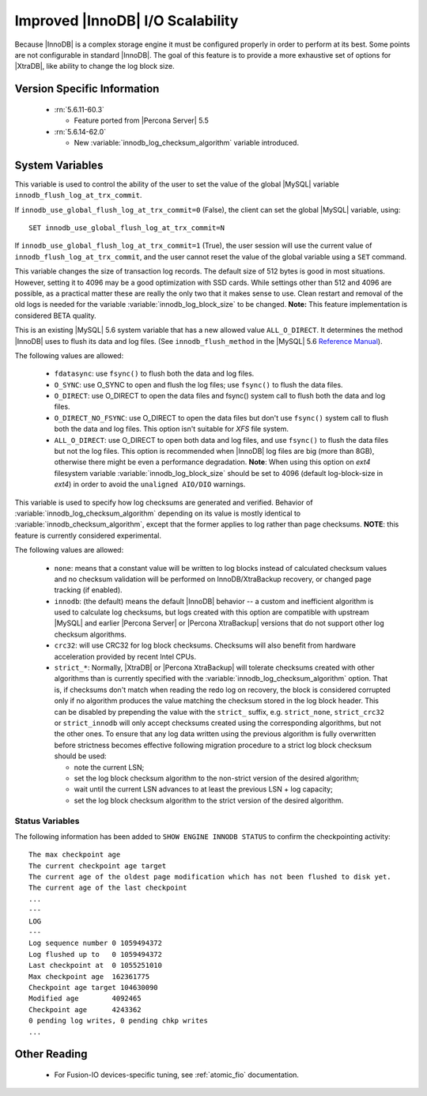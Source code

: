 .. _innodb_io_page:

===================================
 Improved |InnoDB| I/O Scalability
===================================

Because |InnoDB| is a complex storage engine it must be configured properly in order to perform at its best. Some points are not configurable in standard |InnoDB|. The goal of this feature is to provide a more exhaustive set of options for |XtraDB|, like ability to change the log block size. 

Version Specific Information
============================

  * :rn:`5.6.11-60.3`

    * Feature ported from |Percona Server| 5.5
   
  * :rn:`5.6.14-62.0` 
    
    * New :variable:`innodb_log_checksum_algorithm` variable introduced. 

System Variables
================


.. variable:: innodb_use_global_flush_log_at_trx_commit

   :cli: Yes
   :conf: Yes
   :scope: Global
   :dyn: Yes
   :type: Boolean
   :default: True
   :range: True/False

This variable is used to control the ability of the user to set the value of the global |MySQL| variable ``innodb_flush_log_at_trx_commit``.

If ``innodb_use_global_flush_log_at_trx_commit=0`` (False), the client can set the global |MySQL| variable, using: ::

  SET innodb_use_global_flush_log_at_trx_commit=N

If ``innodb_use_global_flush_log_at_trx_commit=1`` (True), the user session will use the current value of ``innodb_flush_log_at_trx_commit``, and the user cannot reset the value of the global variable using a ``SET`` command.

.. variable:: innodb_log_block_size

     :cli: Yes
     :conf: Yes
     :scope: Global
     :dyn: No
     :vartype: Numeric
     :default: 512
     :units: Bytes

This variable changes the size of transaction log records. The default size of 512 bytes is good in most situations. However, setting it to 4096 may be a good optimization with SSD cards. While settings other than 512 and 4096 are possible, as a practical matter these are really the only two that it makes sense to use. Clean restart and removal of the old logs is needed for the variable :variable:`innodb_log_block_size` to be changed. **Note:** This feature implementation is considered BETA quality.

.. variable:: innodb_flush_method

   :Version Info: - :rn:`5.6.13-61.0` - Ported from |Percona Server| 5.5
   :cli: Yes
   :conf: Yes
   :scope: Global
   :Dyn: No
   :vartype: Enumeration
   :default: NULL
   :allowed: ``fsync``, ``O_DSYNC``, ``O_DIRECT``, ``O_DIRECT_NO_FSYNC``, ``littlesync``, ``nosync``

This is an existing |MySQL| 5.6 system variable that has a new allowed value ``ALL_O_DIRECT``. It determines the method |InnoDB| uses to flush its data and log files. (See ``innodb_flush_method`` in the |MySQL| 5.6 `Reference Manual <https://dev.mysql.com/doc/refman/5.6/en/innodb-parameters.html#sysvar_innodb_flush_method>`_).

The following values are allowed:

  * ``fdatasync``: 
    use ``fsync()`` to flush both the data and log files.

  * ``O_SYNC``: 
    use O_SYNC to open and flush the log files; use ``fsync()`` to flush the data files.

  * ``O_DIRECT``: 
    use O_DIRECT to open the data files and fsync() system call to flush both the data and log files.

  * ``O_DIRECT_NO_FSYNC``:
    use O_DIRECT to open the data files but don't use ``fsync()`` system call to flush both the data and log files. This option isn't suitable for *XFS* file system.

  * ``ALL_O_DIRECT``: 
    use O_DIRECT to open both data and log files, and use ``fsync()`` to flush the data files but not the log files. This option is recommended when |InnoDB| log files are big (more than 8GB), otherwise there might be even a performance degradation. **Note**: When using this option on *ext4* filesystem variable :variable:`innodb_log_block_size` should be set to 4096 (default log-block-size in *ext4*) in order to avoid the ``unaligned AIO/DIO`` warnings.


.. variable:: innodb_log_checksum_algorithm

   :Version Info: - :rn:`5.6.14-62.0` - Variable introduced
   :cli: Yes
   :conf: Yes
   :scope: Global
   :Dyn: Yes
   :vartype: Enumeration
   :default: ``innodb``
   :allowed: ``none``, ``innodb``, ``crc32``, ``strict_none``, ``strict_innodb``, ``strict_crc32``

This variable is used to specify how log checksums are generated and verified. Behavior of :variable:`innodb_log_checksum_algorithm` depending on its value is mostly identical to :variable:`innodb_checksum_algorithm`, except that the former applies to log rather than page checksums. **NOTE**: this feature is currently considered experimental.

The following values are allowed:

  * ``none``:
    means that a constant value will be written to log blocks instead of calculated checksum values and no checksum validation will be performed on InnoDB/XtraBackup recovery, or changed page tracking (if enabled).

  * ``innodb``:
    (the default) means the default |InnoDB| behavior -- a custom and inefficient algorithm is used to calculate log checksums, but logs created with this option are compatible with upstream |MySQL| and earlier |Percona Server| or |Percona XtraBackup| versions that do not support other log checksum algorithms.

  * ``crc32``:
    will use CRC32 for log block checksums. Checksums will also benefit from hardware acceleration provided by recent Intel CPUs.

  * ``strict_*``:
    Normally, |XtraDB| or |Percona XtraBackup| will tolerate checksums created with other algorithms than is currently specified with the :variable:`innodb_log_checksum_algorithm` option. That is, if checksums don't match when reading the redo log on recovery, the block is considered corrupted only if no algorithm produces the value matching the checksum stored in the log block header. This can be disabled by prepending the value with the ``strict_`` suffix, e.g. ``strict_none``, ``strict_crc32`` or ``strict_innodb`` will only accept checksums created using the corresponding algorithms, but not the other ones. To ensure that any log data written using the previous algorithm is fully overwritten before strictness becomes effective following migration procedure to a strict log block checksum should be used: 

    - note the current LSN;

    - set the log block checksum algorithm to the non-strict version of the desired algorithm;

    - wait until the current LSN advances to at least the previous LSN + log capacity;

    - set the log block checksum algorithm to the strict version of the desired algorithm.


Status Variables
----------------

The following information has been added to ``SHOW ENGINE INNODB STATUS`` to confirm the checkpointing activity: ::

  The max checkpoint age
  The current checkpoint age target
  The current age of the oldest page modification which has not been flushed to disk yet.
  The current age of the last checkpoint
  ...
  ---
  LOG
  ---
  Log sequence number 0 1059494372
  Log flushed up to   0 1059494372
  Last checkpoint at  0 1055251010
  Max checkpoint age  162361775
  Checkpoint age target 104630090
  Modified age        4092465
  Checkpoint age      4243362
  0 pending log writes, 0 pending chkp writes
  ...

Other Reading
=============

 * For Fusion-IO devices-specific tuning, see :ref:`atomic_fio` documentation.
